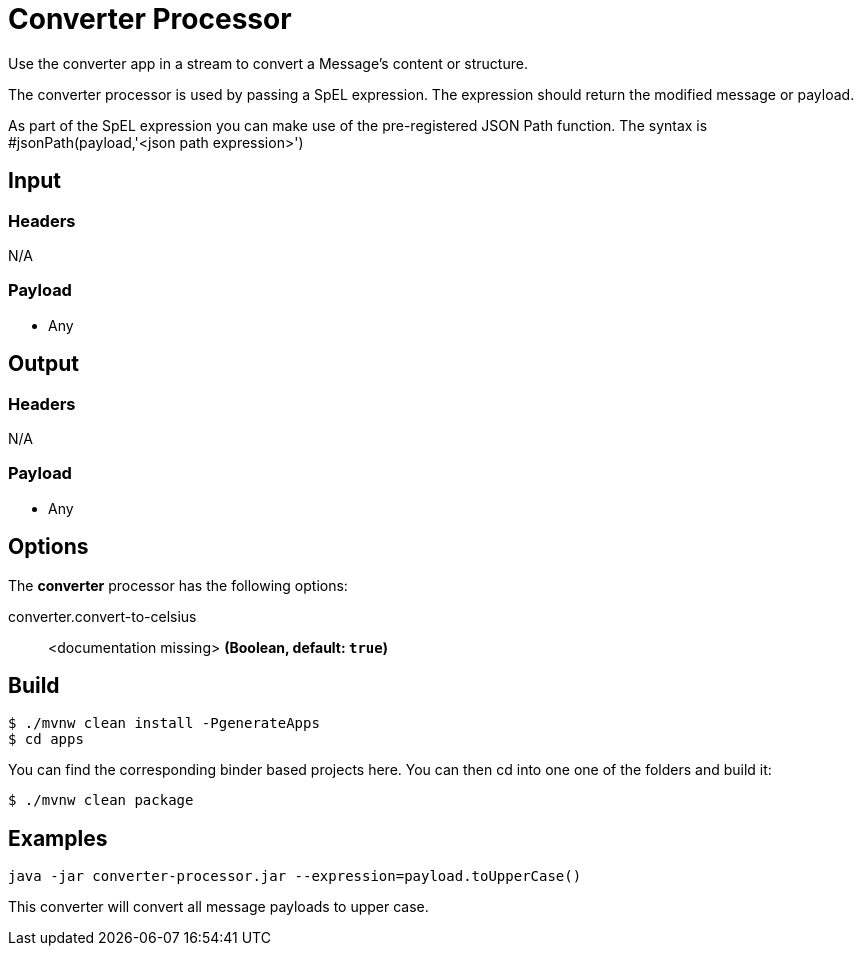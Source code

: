 //tag::ref-doc[]
= Converter Processor

Use the converter app in a stream to convert a Message's content or structure.

The converter processor is used by passing a SpEL expression. The expression should return the modified message or payload. 

As part of the SpEL expression you can make use of the pre-registered JSON Path function. The syntax is #jsonPath(payload,'<json path expression>')

== Input

=== Headers

N/A

=== Payload

* Any

== Output

=== Headers

N/A

=== Payload

* Any

== Options

The **$$converter$$** $$processor$$ has the following options:

//tag::configuration-properties[]
$$converter.convert-to-celsius$$:: $$<documentation missing>$$ *($$Boolean$$, default: `$$true$$`)*
//end::configuration-properties[]

== Build

```
$ ./mvnw clean install -PgenerateApps
$ cd apps
```
You can find the corresponding binder based projects here.
You can then cd into one one of the folders and build it:
```
$ ./mvnw clean package
```

== Examples

```
java -jar converter-processor.jar --expression=payload.toUpperCase()
```

This converter will convert all message payloads to upper case.

//end::ref-doc[]
